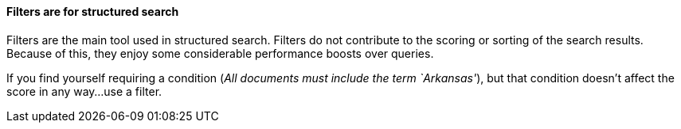 
==== Filters are for structured search

Filters are the main tool used in structured search. Filters do not contribute 
to the scoring or sorting of the search results.  Because of this, they enjoy 
some considerable performance boosts over queries.

If you find yourself requiring a condition (_All documents must include the 
term `Arkansas'_), but that condition doesn't affect the score in any way...
use a filter.